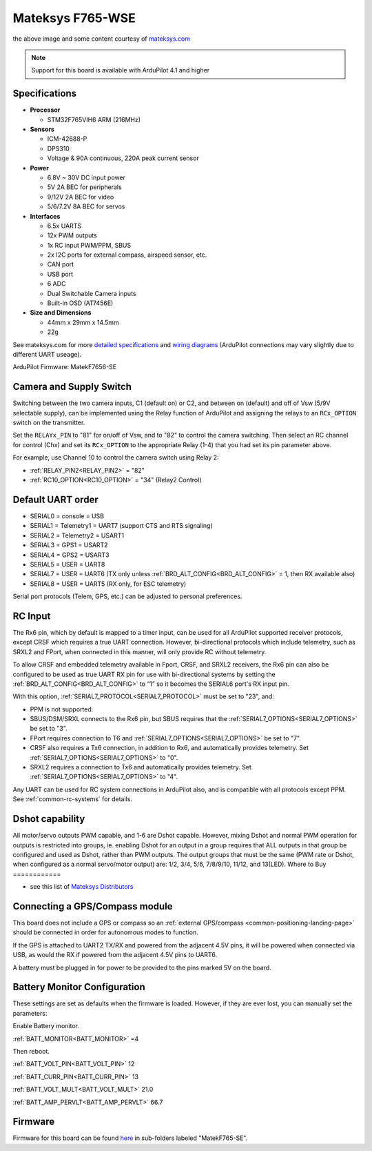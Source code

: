 .. _common-matekf765-wse:

=================
Mateksys F765-WSE
=================

.. image:: ../../../images/matekf765-wse.jpg
    

the above image and some content courtesy of `mateksys.com <http://www.mateksys.com/?portfolio=f765-wse>`__

.. note::

   Support for this board is available with ArduPilot 4.1 and higher

Specifications
==============

-  **Processor**

   -  STM32F765VIH6  ARM (216MHz)


-  **Sensors**

   -  ICM-42688-P
   -  DPS310
   -  Voltage & 90A continuous, 220A peak current sensor


-  **Power**

   -  6.8V ~ 30V DC input power
   -  5V 2A BEC for peripherals
   -  9/12V 2A BEC for video
   -  5/6/7.2V 8A BEC for servos


-  **Interfaces**

   -  6.5x UARTS
   -  12x PWM outputs
   -  1x RC input PWM/PPM, SBUS
   -  2x I2C ports for external compass, airspeed sensor, etc.
   -  CAN port
   -  USB port
   -  6 ADC
   -  Dual Switchable Camera inputs
   -  Built-in OSD (AT7456E)


-  **Size and Dimensions**

   - 44mm x 29mm x 14.5mm
   - 22g

See mateksys.com for more `detailed specifications <http://www.mateksys.com/?portfolio=f765-wse#tab-id-2>`__ and `wiring diagrams <http://www.mateksys.com/?portfolio=f765-wse#tab-id-4>`__ (ArduPilot connections may vary slightly due to different UART useage).

ArduPilot Firmware: MatekF7656-SE

Camera and Supply Switch
========================

Switching between the two camera inputs, C1 (default on) or C2, and between on (default) and off of Vsw (5/9V selectable supply), can be implemented using the Relay function of ArduPilot and assigning the relays to an ``RCx_OPTION`` switch on the transmitter.

Set the ``RELAYx_PIN`` to "81" for on/off of Vsw, and to "82" to control the camera switching.
Then select an RC channel for control (Chx) and set its ``RCx_OPTION`` to the appropriate Relay (1-4) that you had set its pin parameter above.

For example, use Channel 10 to control the camera switch using Relay 2:

- :ref:`RELAY_PIN2<RELAY_PIN2>` = "82"
- :ref:`RC10_OPTION<RC10_OPTION>` = "34" (Relay2 Control)
   
Default UART order
==================

- SERIAL0 = console = USB
- SERIAL1 = Telemetry1 = UART7 (support CTS and RTS signaling)
- SERIAL2 = Telemetry2 = USART1
- SERIAL3 = GPS1 = USART2
- SERIAL4 = GPS2 = USART3
- SERIAL5 = USER = UART8
- SERIAL7 = USER = UART6 (TX only unless :ref:`BRD_ALT_CONFIG<BRD_ALT_CONFIG>` = 1, then RX available also)
- SERIAL8 = USER = UART5 (RX only, for ESC telemetry)

Serial port protocols (Telem, GPS, etc.) can be adjusted to personal preferences.

RC Input
========

The Rx6 pin, which by default is mapped to a timer input, can be used for all ArduPilot supported receiver protocols, except CRSF which requires a true UART connection. However, bi-directional protocols which include telemetry, such as SRXL2 and FPort, when connected in this manner, will only provide RC without telemetry. 

To allow CRSF and embedded telemetry available in Fport, CRSF, and SRXL2 receivers, the Rx6 pin can also be configured to be used as true UART RX pin for use with bi-directional systems by setting the :ref:`BRD_ALT_CONFIG<BRD_ALT_CONFIG>` to “1” so it becomes the SERIAL6 port's RX input pin.

With this option, :ref:`SERIAL7_PROTOCOL<SERIAL7_PROTOCOL>` must be set to "23", and:

- PPM is not supported.

- SBUS/DSM/SRXL connects to the Rx6 pin, but SBUS requires that the :ref:`SERIAL7_OPTIONS<SERIAL7_OPTIONS>` be set to "3".

- FPort requires connection to T6 and :ref:`SERIAL7_OPTIONS<SERIAL7_OPTIONS>` be set to "7".

- CRSF also requires a Tx6 connection, in addition to Rx6, and automatically provides telemetry. Set :ref:`SERIAL7_OPTIONS<SERIAL7_OPTIONS>` to "0".

- SRXL2 requires a connection to Tx6 and automatically provides telemetry.  Set :ref:`SERIAL7_OPTIONS<SERIAL7_OPTIONS>` to "4".

Any UART can be used for RC system connections in ArduPilot also, and is compatible with all protocols except PPM. See :ref:`common-rc-systems` for details.

Dshot capability
================

All motor/servo outputs PWM capable, and 1-6 are Dshot capable. However, mixing Dshot and normal PWM operation for outputs is restricted into groups, ie. enabling Dshot for an output in a group requires that ALL outputs in that group be configured and used as Dshot, rather than PWM outputs. The output groups that must be the same (PWM rate or Dshot, when configured as a normal servo/motor output) are: 1/2, 3/4, 5/6, 7/8/9/10, 11/12, and 13(LED).
Where to Buy
============

- see this list of `Mateksys Distributors <http://www.mateksys.com/?page_id=1212>`__

Connecting a GPS/Compass module
===============================

This board does not include a GPS or compass so an :ref:`external GPS/compass <common-positioning-landing-page>` should be connected in order for autonomous modes to function.

If the GPS is attached to UART2 TX/RX and powered from the adjacent 4.5V pins, it will be powered when connected via USB, as would the RX if powered from the adjacent 4.5V pins to UART6.

A battery must be plugged in for power to be provided to the pins marked 5V on the board.

Battery Monitor Configuration
=============================
These settings are set as defaults when the firmware is loaded. However, if they are ever lost, you can manually set the parameters:

Enable Battery monitor.

:ref:`BATT_MONITOR<BATT_MONITOR>` =4

Then reboot.

:ref:`BATT_VOLT_PIN<BATT_VOLT_PIN>` 12

:ref:`BATT_CURR_PIN<BATT_CURR_PIN>` 13

:ref:`BATT_VOLT_MULT<BATT_VOLT_MULT>` 21.0

:ref:`BATT_AMP_PERVLT<BATT_AMP_PERVLT>` 66.7 

Firmware
========

Firmware for this board can be found `here <firmware.ardupilot.org>`_ in  sub-folders labeled
"MatekF765-SE".
